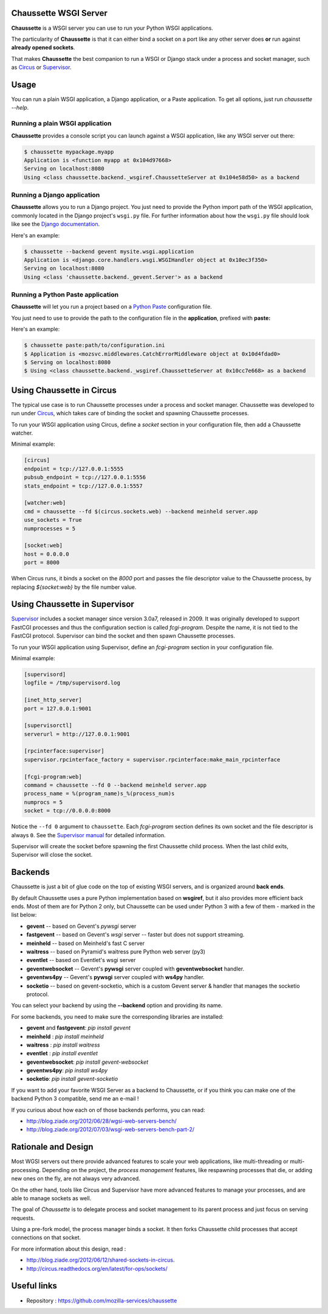 Chaussette WSGI Server
======================

.. image:: images/chaussette.png
   :align: right


**Chaussette** is a WSGI server you can use to run your Python WSGI
applications.

The particularity of **Chaussette** is that it can either bind a socket
on a port like any other server does **or** run against **already opened
sockets**.

That makes **Chaussette** the best companion to run a WSGI or Django
stack under a process and socket manager, such as
`Circus <http://circus.rtfd.org>`_ or `Supervisor <http://supervisord.org>`_.

.. image:: https://secure.travis-ci.org/mozilla-services/chaussette.png?branch=master
   :alt: Build Status
   :target: https://secure.travis-ci.org/mozilla-services/chaussette/
.. image:: https://coveralls.io/repos/mozilla-services/chaussette/badge.png?branch=master
   :alt: Coverage Status on master
   :target: https://coveralls.io/r/mozilla-services/chaussette?branch=master
.. image:: https://pypip.in/v/chaussette/badge.png
   :target: https://crate.io/packages/chaussette/
.. image:: https://pypip.in/d/chaussette/badge.png
   :target: https://crate.io/packages/chaussette/



Usage
=====

You can run a plain WSGI application, a Django application, or a Paste application.
To get all options, just run *chaussette --help*.


Running a plain WSGI application
--------------------------------

**Chaussette** provides a console script you can launch against a WSGI
application, like any WSGI server out there:

.. code-block:: bash

    $ chaussette mypackage.myapp
    Application is <function myapp at 0x104d97668>
    Serving on localhost:8080
    Using <class chaussette.backend._wsgiref.ChaussetteServer at 0x104e58d50> as a backend


Running a Django application
----------------------------

**Chaussette** allows you to run a Django project. You just need to provide the
Python import path of the WSGI application, commonly located in the Django
project's ``wsgi.py`` file. For further information about how the ``wsgi.py``
file should look like see the `Django documentation`_.

Here's an example:

.. code-block:: bash

    $ chaussette --backend gevent mysite.wsgi.application
    Application is <django.core.handlers.wsgi.WSGIHandler object at 0x10ec3f350>
    Serving on localhost:8080
    Using <class 'chaussette.backend._gevent.Server'> as a backend

.. _`Django documentation`: https://docs.djangoproject.com/en/1.4/howto/deployment/wsgi/


Running a Python Paste application
----------------------------------

**Chaussette** will let you run a project based on a
`Python Paste <http://pythonpaste.org/>`_ configuration file.

You just need to use to provide the
path to the configuration file in the **application**, prefixed with **paste:**

Here's an example:

.. code-block:: bash

    $ chaussette paste:path/to/configuration.ini
    $ Application is <mozsvc.middlewares.CatchErrorMiddleware object at 0x10d4fdad0>
    $ Serving on localhost:8080
    $ Using <class chaussette.backend._wsgiref.ChaussetteServer at 0x10cc7e668> as a backend


Using Chaussette in Circus
==========================

The typical use case is to run Chaussette processes under a process and socket
manager.  Chaussette was developed to run under `Circus <http://circus.io>`_,
which takes care of binding the socket and spawning Chaussette processes.

To run your WSGI application using Circus, define a *socket* section in your
configuration file, then add a Chaussette watcher.

Minimal example:

.. code-block:: ini

    [circus]
    endpoint = tcp://127.0.0.1:5555
    pubsub_endpoint = tcp://127.0.0.1:5556
    stats_endpoint = tcp://127.0.0.1:5557

    [watcher:web]
    cmd = chaussette --fd $(circus.sockets.web) --backend meinheld server.app
    use_sockets = True
    numprocesses = 5

    [socket:web]
    host = 0.0.0.0
    port = 8000


When Circus runs, it binds a socket on the *8000* port and passes the file descriptor
value to the Chaussette process, by replacing *${socket:web}* by the file number value.


Using Chaussette in Supervisor
==============================

`Supervisor <http://supervisord.org>`_ includes a socket manager since
version 3.0a7, released in 2009.  It was originally developed to support
FastCGI processes and thus the configuration section is called
*fcgi-program*.  Despite the name, it is not tied to the FastCGI protocol.
Supervisor can bind the socket and then spawn Chaussette processes.

To run your WSGI application using Supervisor, define an *fcgi-program*
section in your configuration file.

Minimal example:

.. code-block:: ini

    [supervisord]
    logfile = /tmp/supervisord.log

    [inet_http_server]
    port = 127.0.0.1:9001

    [supervisorctl]
    serverurl = http://127.0.0.1:9001

    [rpcinterface:supervisor]
    supervisor.rpcinterface_factory = supervisor.rpcinterface:make_main_rpcinterface

    [fcgi-program:web]
    command = chaussette --fd 0 --backend meinheld server.app
    process_name = %(program_name)s_%(process_num)s
    numprocs = 5
    socket = tcp://0.0.0.0:8000


Notice the ``--fd 0`` argument to ``chaussette``.  Each *fcgi-program*
section defines its own socket and the file descriptor is always ``0``.
See the `Supervisor manual <http://supervisord.org/configuration.html#fcgi-program-x-section-settings>`_
for detailed information.

Supervisor will create the socket before spawning the first Chaussette child
process.  When the last child exits, Supervisor will close the socket.


Backends
========

Chaussette is just a bit of glue code on the top of existing WSGI servers,
and is organized around **back ends**.

By default Chaussette uses a pure Python implementation based on **wsgiref**,
but it also provides more efficient back ends. Most of them are for Python 2
only, but Chaussette can be used under Python 3 with a few of them - marked in the
list below:

- **gevent** -- based on Gevent's *pywsgi* server
- **fastgevent** -- based on Gevent's *wsgi* server -- faster but does not
  support streaming.
- **meinheld** -- based on Meinheld's fast C server
- **waitress** -- based on Pyramid's waitress pure Python web server (py3)
- **eventlet** -- based on Eventlet's wsgi server
- **geventwebsocket** -- Gevent's **pywsgi** server coupled with
  **geventwebsocket** handler.
- **geventws4py** -- Gevent's **pywsgi** server coupled with
  **ws4py** handler.
- **socketio** -- based on gevent-socketio, which is a custom
  Gevent server & handler that manages the socketio protocol.


You can select your backend by using the **--backend** option and providing
its name.

For some backends, you need to make sure the corresponding libraries
are installed:

- **gevent** and **fastgevent**: `pip install gevent`
- **meinheld** : `pip install meinheld`
- **waitress** : `pip install waitress`
- **eventlet** : `pip install eventlet`
- **geventwebsocket**: `pip install gevent-websocket`
- **geventws4py**: `pip install ws4py`
- **socketio**: `pip install gevent-socketio`


If you want to add your favorite WSGI Server as a backend to Chaussette,
or if you think you can make one of the backend Python 3 compatible,
send me an e-mail !

If you curious about how each on of those backends performs, you can read:

- http://blog.ziade.org/2012/06/28/wgsi-web-servers-bench/
- http://blog.ziade.org/2012/07/03/wsgi-web-servers-bench-part-2/


Rationale and Design
====================

Most WGSI servers out there provide advanced features to scale your web
applications, like multi-threading or multi-processing. Depending on the
project, the *process management* features, like respawning processes that
die, or adding new ones on the fly, are not always very advanced.

On the other hand, tools like Circus and Supervisor have more advanced
features to manage your processes, and are able to manage sockets as well.

The goal of *Chaussette* is to delegate process and socket management to
its parent process and just focus on serving requests.

Using a pre-fork model, the process manager binds a socket.  It then forks
Chaussette child processes that accept connections on that socket.

For more information about this design, read :

- http://blog.ziade.org/2012/06/12/shared-sockets-in-circus.
- http://circus.readthedocs.org/en/latest/for-ops/sockets/


Useful links
============

- Repository : https://github.com/mozilla-services/chaussette

